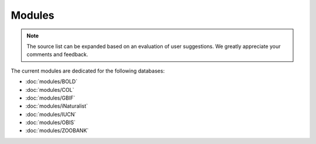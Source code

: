 Modules
=======

.. _modules:

.. note::

	The source list can be expanded based on an evaluation of user suggestions. We greatly appreciate your comments and
	feedback.

The current modules are dedicated for the following databases:

- :doc:`modules/BOLD`
- :doc:`modules/COL`
- :doc:`modules/GBIF`
- :doc:`modules/iNaturalist`
- :doc:`modules/IUCN`
- :doc:`modules/OBIS`
- :doc:`modules/ZOOBANK`

